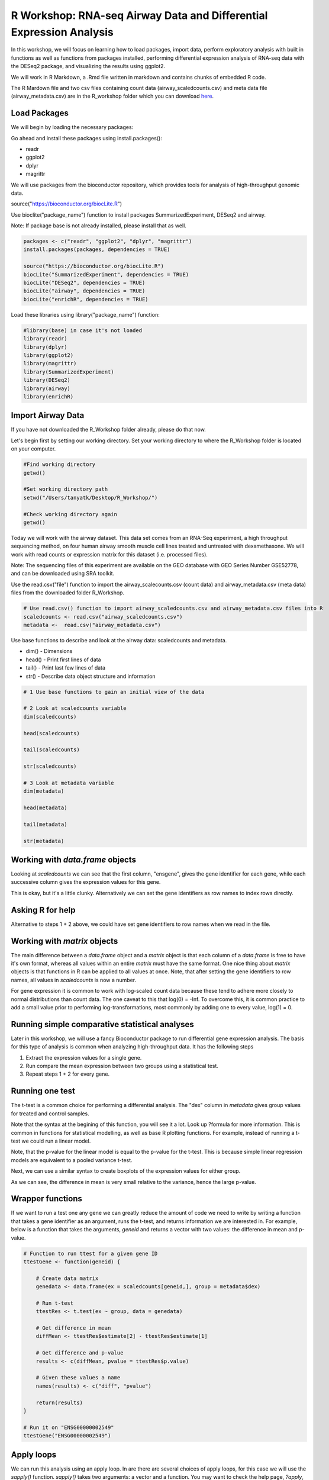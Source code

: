 R Workshop: RNA-seq Airway Data and Differential Expression Analysis
=====================================================================

In this workshop, we will focus on learning how to load packages, import data, perform exploratory analysis with built in functions as well as functions from packages installed, performing differential expression analysis of RNA-seq data with the DESeq2 package, and visualizing the results using ggplot2.

We will work in R Markdown, a .Rmd file written in markdown and contains chunks of embedded R code.

The R Mardown file and two csv files containing count data (airway_scaledcounts.csv) and meta data file (airway_metadata.csv) are in the R_workshop folder which you can download `here <https://drive.google.com/open?id=1qqoupV8tYrKt0Zptzf3ooo7Um7hANcFb>`_.

***********************
Load Packages
***********************
We will begin by loading the necessary packages:

Go ahead and install these packages using install.packages():

- readr

- ggplot2

- dplyr

- magrittr

We will use packages from the bioconductor repository, which provides tools for analysis of high-throughput genomic data.

source("https://bioconductor.org/biocLite.R")

Use bioclite("package_name") function to install packages SummarizedExperiment, DESeq2 and airway.

Note: If package base is not already installed, please install that as well.

.. code:: R

   packages <- c("readr", "ggplot2", "dplyr", "magrittr")
   install.packages(packages, dependencies = TRUE)

   source("https://bioconductor.org/biocLite.R")
   biocLite("SummarizedExperiment", dependencies = TRUE)
   biocLite("DESeq2", dependencies = TRUE)
   biocLite("airway", dependencies = TRUE)
   biocLite("enrichR", dependencies = TRUE)


Load these libraries using library("package_name") function:

.. code:: R

   #library(base) in case it's not loaded
   library(readr)
   library(dplyr)
   library(ggplot2)
   library(magrittr)
   library(SummarizedExperiment)
   library(DESeq2)
   library(airway)
   library(enrichR)


***********************
Import Airway Data
***********************

If you have not downloaded the R_Workshop folder already, please do that now.

Let's begin first by setting our working directory. Set your working directory to where the R_Workshop folder is located on your computer.

.. code:: R

   #Find working directory
   getwd()

   #Set working directory path
   setwd("/Users/tanyatk/Desktop/R_Workshop/")

   #Check working directory again
   getwd()


Today we will work with the airway dataset. This data set comes from an RNA-Seq experiment, a high throughput sequencing method, on four human airway smooth muscle cell lines treated and untreated with dexamethasone. We will work with read counts or expression matrix for this dataset (i.e. processed files).

Note: The sequencing files of this experiment are available on the GEO database with GEO Series Number GSE52778, and can be downloaded using SRA toolkit.

Use the read.csv("file") function to import the airway_scalecounts.csv (count data) and airway_metadata.csv (meta data) files from the downloaded folder R_Workshop.

.. code:: R

   # Use read.csv() function to import airway_scaledcounts.csv and airway_metadata.csv files into R
   scaledcounts <- read.csv("airway_scaledcounts.csv")
   metadata <-  read.csv("airway_metadata.csv")


Use base functions to describe and look at the airway data: scaledcounts and metadata.

- dim() - Dimensions

- head() - Print first lines of data

- tail() - Print last few lines of data

- str() - Describe data object structure and information


.. code:: R

   # 1 Use base functions to gain an initial view of the data

   # 2 Look at scaledcounts variable
   dim(scaledcounts)

   head(scaledcounts)

   tail(scaledcounts)

   str(scaledcounts)

   # 3 Look at metadata variable
   dim(metadata)

   head(metadata)

   tail(metadata)

   str(metadata)

***********************
Working with `data.frame` objects
***********************

Looking at `scaledcounts` we can see that the first column, "ensgene", gives the gene identifier for each gene, while each successive column gives the expression values for this gene.

.. code:: R
    # Use the `ensgene` column to extract the gene expression values for "ENSG00000002549".

    row2extract <- scaledcounts$ensgene == "ENSG00000002549"
    scaledcounts[row2extract,]

This is okay, but it's a little clunky. Alternatively we can set the gene identifiers as row names to index rows directly.

.. code:: R
    # 1 Set the gene identifiers to row names in `scaledcounts`.
    rownames(scaledcounts) <- scaledcounts$ensgene

    # 2 Remove the `ensgene` column.
    scaledcounts <- scaledcounts[,-1]

    # 3 Extract the gene expression values using the string "ENSG00000002549" directly.
    scaledcounts <- scaledcounts["ENSG00000002549",]

***********************
Asking R for help
***********************

Alternative to steps 1 + 2 above, we could have set gene identifiers to row names when we read in the file.

.. code:: R
    # 1 Look up the help page for `read.csv()` using `?read.csv`, scroll down to the `row.names` in the "Arguments" section.
    
    # 2 Use these instructions to reread in `scaledcounts` and set the gene identifiers to row names automatically.
    scaledcounts <- read.csv("airway_scaledcounts.csv", row.names = 1)

***********************
Working with `matrix` objects
***********************

The main difference between a `data.frame` object and a `matrix` object is that each column of a `data.frame` is free to have it's own format, whereas all values within an entire `matrix` must have the same format. One nice thing about `matrix` objects is that functions in R can be applied to all values at once. Note, that after setting the gene identifiers to row names, all values in `scaledcounts` is now a number.

For gene expression it is common to work with log-scaled count data because these tend to adhere more closely to normal distributions than count data.  The one caveat to this that log(0) = -Inf. To overcome this, it is common practice to add a small value prior to performing log-transformations, most commonly by adding one to every value, log(1) = 0.

.. code:: R
    # 1 Use the `as.matrix()` function to convert `scaledcounts` to a matrix.
    scaledcounts <- as.matrix(scaledcounts)

    # 2 Add a pseudocount to every value.
    scaledcounts <- scaledcounts + 1

    # 3 Use the `log2()` function to log-scale the matrix.
    scaledcounts <- log2(scaledcounts)

***********************
Running simple comparative statistical analyses
***********************

Later in this workshop, we will use a fancy Bioconductor package to run differential gene expression analysis.  The basis for this type of analysis is common when analyzing high-throughput data. It has the following steps

1. Extract the expression values for a single gene.
2. Run compare the mean expression between two groups using a statistical test.
3. Repeat steps 1 + 2 for every gene.

***********************
Running one test
***********************

The t-test is a common choice for performing a differential analysis. The "dex" column in `metadata` gives group values for treated and control samples.

.. code:: R
    # 1 Create a new data.frame called `genedata` with two columns: 1) log-transformed expression values of "ENSG00000002549" and 2) group values from the "dex" variable. Call the columns "ex" and "group", respectively.
    genedata <- data.frame(ex = scaledcounts["ENSG00000002549",], group = metadata$dex)

    # 2 Run the following to use the `t.test()` function to compare the log transformed expression values between treated and control samples with pooled variance (var.equal = TRUE).
    ttestRes <- t.test(ex ~ group, data = genedata, var.equal = TRUE)ttestRes <- t.test(ex ~ group, data = genedata, var.equal = TRUE)
    print(ttestRes)


Note that the syntax at the begining of this function, you will see it a lot.  Look up ?formula for more information. This is common in functions for statistical modelling, as well as base R plotting functions.  For example, instead of running a t-test we could run a linear model.

.. code:: R
    lmRes <- lm(ex ~ group, data = genedata)
    print(summary(lmRes))

Note, that the p-value for the linear model is equal to the p-value for the t-test.  This is because simple linear regression models are equivalent to a pooled variance t-test.

Next, we can use a similar syntax to create boxplots of the expression values for either group.

.. code:: R
    boxplot(ex ~ group, data = genedata)

As we can see, the difference in mean is very small relative to the variance, hence the large p-value.

***********************
Wrapper functions
***********************

If we want to run a test one any gene we can greatly reduce the amount of code we need to write by writing a function that takes a gene identifier as an argument, runs the t-test, and returns information we are interested in. For example, below is a function that takes the arguments, `geneid` and returns a vector with two values: the difference in mean and p-value.

.. code:: R

    # Function to run ttest for a given gene ID
    ttestGene <- function(geneid) {

        # Create data matrix
        genedata <- data.frame(ex = scaledcounts[geneid,], group = metadata$dex)

        # Run t-test
        ttestRes <- t.test(ex ~ group, data = genedata)

        # Get difference in mean
        diffMean <- ttestRes$estimate[2] - ttestRes$estimate[1]

        # Get difference and p-value
        results <- c(diffMean, pvalue = ttestRes$p.value)

        # Given these values a name
        names(results) <- c("diff", "pvalue")

        return(results)
    }

    # Run it on "ENSG00000002549"
    ttestGene("ENSG00000002549")

***********************
Apply loops
***********************

We can run this analysis using an apply loop.  In are there are several choices of apply loops, for this case we will use the `sapply()` function.  `sapply()` takes two arguments: a vector and a function. You may want to check the help page, `?apply`, for other options.

.. code:: R
    # 1 Run sapply for the first 1000 genes in `scaledcounts` using their names and the `ttestGene()` function.  Write the ouput to an object called `res`.
    res <- sapply(rownames(scaledcounts)[1:1000], ttestGene)

    # 2 Transpose the output with t().
    res <- t(res)
    print(head(res))

***********************
Matrix operations
***********************

Loops are great and often necessary, but whenever possible utilizing matrix operations is a great way to speed up runtime. For example, the maximum likelihood estimates for a linear regression model can be estimated using the following formula, 

.. math::
    \hat{\beta} = (X^TX)^{-1}X^Ty.

Here, :math:`X` is and :math:`N+1\times P` design matrix of variables, and :math:`y` can be a vector of outcome variables, in this case gene expression values for specific gene. :math:`X^T` denotes that a given matrix is transposed and :math:`()^{-1}` denotes taking the inverse of the items in the parathesis.

.. code:: R
    X <- model.matrix(~ group, data = genedata)
    print(X)

The three basic matrix operations functions in R are:

1.  `t()`: Transpose matrix input.
2.  `solve()`: Take the inverse of matrix input.
3.  `%*%`: Multiply matrices on the left and right.

.. code:: R
    # Use the formula for the maximum likelihood estimates for a linear regression model above to generate the difference in mean of log transformed expression values between treated and control samples for "ENSG00000002549".
    y <- scaledcounts["ENSG00000002549",]
    beta <- solve(t(X) %*% X) %*% t(X) %*% y
    print(beta)

In actuality, :math:`y   need not be a vector, but instead a :math:`N \times Q` matrix, where :math:`Q` is a set of variables for which you'd like to indepedently test the relationships to :math:`X`.

.. code:: R
    # Use the formula for the maximum likelihood estimates for a linear regression model above to estimate the difference in log transformed expression values between treated and control samples for the first 1000 genes in `scaledcounts`.
    y <- t(scaledcounts[1:1000,])
    beta <- solve(t(X) %*% X) %*% t(X) %*% y
    print(head(t(beta)))

This data set is also available in a package called "airway" in bioconductor. It is saved as an S4 object (object oriented programming) that contains the count data, meta data, and other information important to the data in fields or slots in the object. To load the airway data we can use the data("data_name") function and call airway to add the dataset to our workspace.

You'll notice that the class is called RangedSummarizedExperiment (i.e. an S4 object), which is used to store matrices of experimental results such as the count data and meta data. This class is from the SummarizedExperiment package which is used often to store sequencing and microarray data.

.. code:: R

   # Call airway data using data() and print airway data to save to workspace

   data("airway")
   airway


Since we imported the same data set twice, we can remove data from our workspace using the rm() function.

Let's remove the variables scaledcounts and metadata from our workspace. We'll keep the airway object since it will be easier to work with for downstream analysis.

.. code:: R

   # Remove scaledcounts and metadata variable
   rm(scaledcounts)
   rm(metadata)

**********************
Explore Airway Dataset
**********************

Let's first do some preliminary work with the airway dataset. The sample/metadata information is saved under the slot colData which can be extracted using airway@colData or colData(airway).

First check the data structure of the colData(airway) dataset.

Hint: Built in functions to check data structure

Let's set colData(airway) as a data frame.

Hint: We will use the as.data.frame() function to do this.

.. code:: R

   # Check mode of colData(airway) and make change the structure to a data frame.

   mode(colData(airway))

   dat_airway <- as.data.frame(colData(airway))

   dat_airway


The count data is saved under the slot assay. We can extract the count matrix by calling airway@assay or assay(airway). We can also use descriptive statistics to look at the expression acrosss samples. We will sum the expression of each column and scale by 1e6 to get scaled expression value. We will then use the summary() function to look at the range of expression between the samples.

Determine a way to sum the expression of each column.

Hint: You can use a for loop, apply function, or base functions such as colSums()

.. code:: R

   # 1 Sum the expression of each column, divide by 1e6
   # 2 Use summary function to see the range of values between each sample

    head(assay(airway))
    summary(colSums(assay(airway))/1e6)


*********************************************
Differential Expression Analysis using DESeq2
*********************************************

We will use DESeq2 package for differential expression analysis of the airway data set to find differentially expressed genes between untreated and treated samples. We will first load DESeq2 and set up the data to be compatible with DESeq by using the function DESeqDataSet().

We can use the help("function_name") or ?function_name to look up the function to get a description.

A description or help pages will show up under the Help tab in the bottom right corner.

.. code:: R

    # Look up DESeqDataSet() function description
    help("DESeqDataSet")
    ?DESeqDataSet

We can also go to the bioconductor page for DESeq2 and look at the manual for functions as well as a tutorial of using the package itself. Click here to see the `page <https://bioconductor.org/packages/release/bioc/html/DESeq2.html>`_.

The function DESeqDataSet includes an argument called design which asks for a formula that expresses how the counts for each gene depends on the variables in colData. In this case we choose variables cell and dex because we care about the cell line and which samples are treated with dexamethasone versus which samples are untreated controls.

.. code:: R

   DE_airway <- DESeqDataSet(airway, design = ~ cell + dex)
   DE_airway


Before we continue, we must set our control group as our reference level for comparison in our differential expression analysis.

.. code:: R

   DE_airway@colData$dex <- relevel(DE_airway@colData$dex, ref = "untrt")


Now we wil run the differential expression analysis steps through the function DESeq(). Again we can look up the function to learn more about what it does and the arguments needed to run it. We use the results() function to generate a results table with log2 fold changes, p values and adjusted p values for each gene. The log2 fold change and the Wald test p value is based on the last variable in the design formula, in this case variable dex. Therefore our results will show which genes are differentially expressed between the untreated and treated groups.

.. code:: R

   help("DESeq")

   DE_airway <- DESeq(DE_airway)
   res <- results(DE_airway)

   res


How do we order the results table (res) based on the p-value?
There are already available functions in R that we can use to sort the dataframe.
Hint: Use function order() to order the rows based on p-value

.. code:: R

   # Use order() to order the results table based on the p-value
   res[order(res$pvalue),]

In DESeq2, the function plotMA generates an MA Plot commonly used to visualize the differential expression results. The plot shows the log2 fold changes attributable to a given variable over the mean of normalized counts for all the samples in the DESeqDataSet. Points represent genes and will be colored red if the adjusted p value is less than 0.1. Points which fall out of the window are plotted as open triangles pointing either up or down.

.. code:: R

  plotMA(res, ylim=c(-2,2))



*********************************
Manipulate and Visualize Results
*********************************

Let's add a column that tell us whether each gene is significant. Using the mutate() function from library dplyr, we can add a column showing whether the significance is TRUE or FALSE based on cutoff padj < 0.01.

.. code:: R

   # 1 Add column with gene names (using row names of matrix)
   res$gene <- rownames(res)

   # 2 Change res to a tibble format to work with dplyr
   res <- tbl_df(res)

   # 3 Add sig column to show which genes are significant or not by using mutate() from dplyr
   res <- mutate(res, sig=padj<0.01)

   # 4 We can use the symbol %>% from library magrittr to represent a pipe. Pipes take the output from one function and feed it to the first argument of the next function. You may have seen something similar in unix with |

   res <- res %>% mutate(sig=padj<0.01)

   head(res)



Let's use the filter() function from dplyr to filter out results based on padj < 0.01, and write this to a csv file using write_csv() function from readr.

Try using piping format %>% to do this!

.. code:: R

   # Filter res based on cutoff padj < 0.01 and save this result into a csv file called significant_results.csv

   res %>%
   filter(padj<0.01) %>%
   write_csv("significant_results.csv")


What if we want to generate our own plots? We can use ggplot2 to create our own volcano plot of the differential expression results between the untreated and treated groups.

Now let's try generating a volcano plot using ggplot2?

Hint: log2FoldChange for x-axis, -1*log10(pvalue) for y-axis, sig to color the points.

Make sure to include argument for points and include the title "Volcano plot"

Bonus: Change the axis titles to something more readable and change the point shapes, or play around with any other parameters to get a feel for how ggplot2 works.

.. code:: R

   # Create Volcano plot using ggplot2
   ggplot(res, aes(log2FoldChange, -1*log10(padj), col=sig)) + geom_point() + ggtitle("Volcano plot")
   res %>% ggplot(aes(log2FoldChange, -1*log10(padj), col=sig)) + geom_point() + ggtitle("Volcano plot")


How would you generate the same MA plot above using ggplot2?
Hint: Use baseMean for x-axis, log2FoldChange for y-axis, sig for color.

Make sure to have points and to use a log10 scale for the x-axis (i.e. scale_x_log10() ).

Add the title "MA plot" to your plot as well.


.. code:: R

   # Create MA plot using ggplot2

   ggplot(res, aes(baseMean, log2FoldChange, col=sig)) + geom_point() + scale_x_log10() + ggtitle("MA plot")




*********************************************
Gene Set Enrichment using enrichR
*********************************************

Gene set enrichment analysis (GSEA) is a method to identify classes of genes that are over-represented in a large set of genes. This is performed by comparing the input gene set with annotated gene sets from online functional databases such as `Gene Ontology (GO) <http://geneontology.org>`_ and `KEGG <https://www.kegg.jp>`_. This is a common step in bioinformatics as it aids with the biological interpretation of results.

In this section of the workshop, we will perform GSEA on the set of differentially-expressed genes we identified earlier in this workshop using the `enrichR <https://www.ncbi.nlm.nih.gov/pmc/articles/PMC4987924/>`_ tool. Please note that this section will require a working internet connection.

Let's start by keeping only the set of genes that showed statistically-significant change in expression between conditions. Remember from the  previous section that our threshold is be a false discovery rate (FDR) of 0.1 (i.e. no more than 10% chance that the observed change in expression is due to chance). Not all the genes in the results from DESeq2 were assigned  p-values so we'll start by filtering out the genes without p-values followed by storing the significant genes separately.

.. code:: R

   # 1 Filter out  genes with no p-values
   res <- res[!is.na(res$padj),]

   # 2 Keep significant genes only
   sigGenes <- res[res$sig == TRUE,]

   # 3 How many significant genes did we get?
   nrow(sigGenes)

There's one more step before we carry out GSEA. The genes in this dataset use Ensembl indentifiers, while enrichR expects  gene symbols. We'll use the biomaRt package to map our Ensembl IDs to gene symbols.

.. code:: R

   # 1 Load package (remember to install it if you haven't)
   library("biomaRt")

   # 2 Load human reference genome
   ensembl <- useMart("ensembl",dataset="hsapiens_gene_ensembl")

   # 3 Map Ensembl IDs  to gene symbols (might take a couple of minutes)
   geneSymbols <- getBM(attributes='hgnc_symbol',
      filters = 'ensembl_gene_id',
      values = sigGenes$gene,
      mart = ensembl)

Now that we have our correctly-formatted gene symbols, we can perform GSEA. There are many different databases we can use for  this step; for this workshop we will  use the Gene Ontology (GO) databases: GO Biological Process, GO Molecular Function, and GO Cellular Component.

.. code:: R

   # 1 Find the list of all available databases from Enrichr
   dbs <- listEnrichrDbs()

   # 2 Scroll through list of available databases
   View(dbs)

   # 3 Set up list with databases of interest
   dbs = c('GO_Biological_Process_2018','GO_Molecular_Function_2018', 'GO_Cellular_Component_2018')

   # 4 Perform GSEA
   enriched <- enrichr(genes = geneSymbols$hgnc_symbol, databases = dbs)

   # 5 Check first few results for the biological process database
   head(enriched$GO_Biological_Process_2018)


To conclude, we can look at our session information including the packages we loaded and worked with.

.. code:: R

   sessionInfo()
